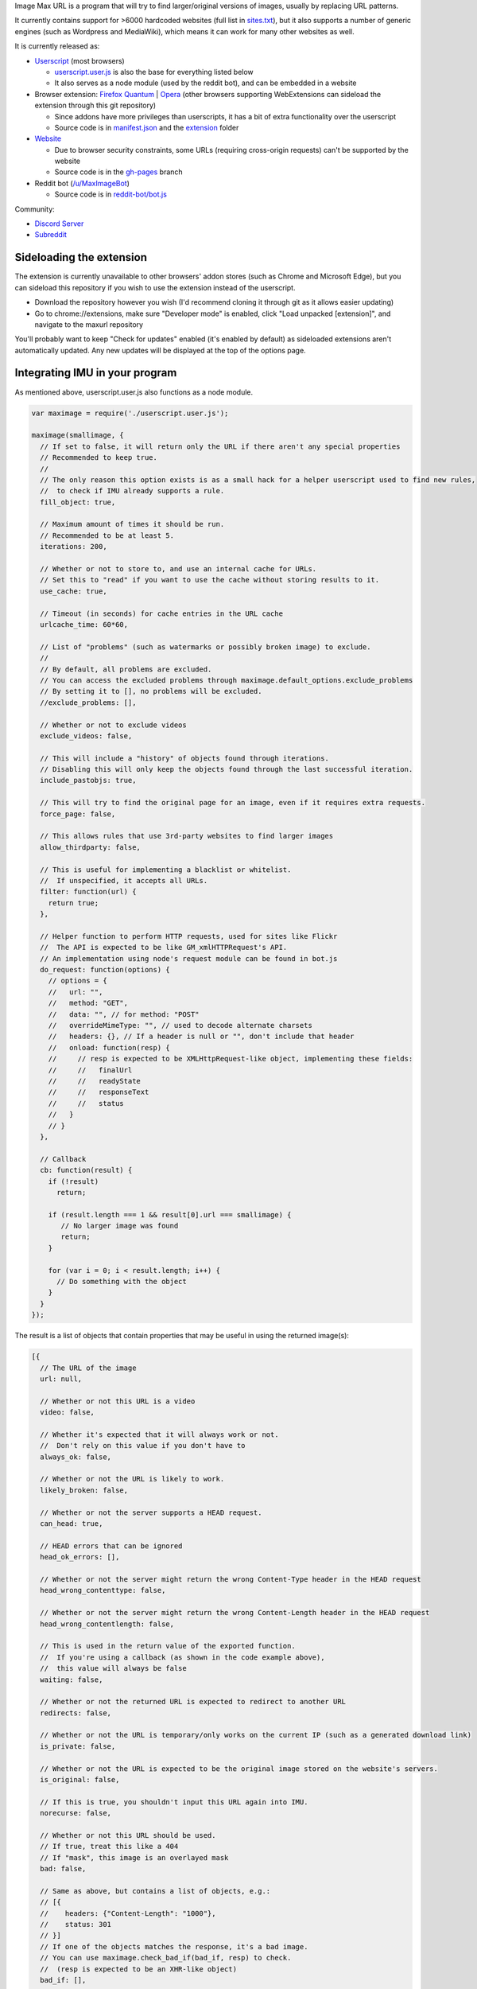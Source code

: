 .. raw:: html

   <p align="center">
     <img src="https://raw.githubusercontent.com/qsniyg/maxurl/master/resources/imu_opera_banner_transparent.png" alt="Image Max URL" title="Image Max URL" />
   </p>

Image Max URL is a program that will try to find larger/original versions of images, usually by replacing URL patterns.

It currently contains support for >6000 hardcoded websites (full list in `sites.txt <https://github.com/qsniyg/maxurl/blob/master/sites.txt>`__),
but it also supports a number of generic engines (such as Wordpress and MediaWiki), which means it can work for many other websites as well.

It is currently released as:

- `Userscript <https://greasyfork.org/en/scripts/36662-image-max-url>`__ (most browsers)

  - `userscript.user.js <https://github.com/qsniyg/maxurl/blob/master/userscript.user.js>`__ is also the base for everything listed below
  - It also serves as a node module (used by the reddit bot), and can be embedded in a website

- Browser extension: `Firefox Quantum <https://addons.mozilla.org/en-US/firefox/addon/image-max-url/>`__ | `Opera <https://addons.opera.com/en/extensions/details/image-max-url/>`__ (other browsers supporting WebExtensions can sideload the extension through this git repository)

  - Since addons have more privileges than userscripts, it has a bit of extra functionality over the userscript
  - Source code is in `manifest.json <https://github.com/qsniyg/maxurl/blob/master/manifest.json>`__ and the `extension <https://github.com/qsniyg/maxurl/tree/master/extension>`__ folder

- `Website <https://qsniyg.github.io/maxurl/>`__

  - Due to browser security constraints, some URLs (requiring cross-origin requests) can't be supported by the website
  - Source code is in the `gh-pages <https://github.com/qsniyg/maxurl/tree/gh-pages>`__ branch

- Reddit bot (`/u/MaxImageBot <https://www.reddit.com/user/MaxImageBot/>`__)

  - Source code is in `reddit-bot/bot.js <https://github.com/qsniyg/maxurl/blob/master/reddit-bot/bot.js>`__

Community:

- `Discord Server <https://discord.gg/fH9Pf54>`__

- `Subreddit <http://reddit.com/r/MaxImage>`__

*************************
Sideloading the extension
*************************

The extension is currently unavailable to other browsers' addon stores (such as Chrome and Microsoft Edge),
but you can sideload this repository if you wish to use the extension instead of the userscript.

- Download the repository however you wish (I'd recommend cloning it through git as it allows easier updating)

- Go to chrome://extensions, make sure "Developer mode" is enabled, click "Load unpacked [extension]", and navigate to the maxurl repository

You'll probably want to keep "Check for updates" enabled (it's enabled by default) as sideloaded extensions aren't automatically updated.
Any new updates will be displayed at the top of the options page.

*******************************
Integrating IMU in your program
*******************************

As mentioned above, userscript.user.js also functions as a node module.

.. code-block:: javascript

    var maximage = require('./userscript.user.js');

    maximage(smallimage, {
      // If set to false, it will return only the URL if there aren't any special properties
      // Recommended to keep true.
      //
      // The only reason this option exists is as a small hack for a helper userscript used to find new rules,
      //  to check if IMU already supports a rule.
      fill_object: true,

      // Maximum amount of times it should be run.
      // Recommended to be at least 5.
      iterations: 200,

      // Whether or not to store to, and use an internal cache for URLs.
      // Set this to "read" if you want to use the cache without storing results to it.
      use_cache: true,

      // Timeout (in seconds) for cache entries in the URL cache
      urlcache_time: 60*60,

      // List of "problems" (such as watermarks or possibly broken image) to exclude.
      //
      // By default, all problems are excluded.
      // You can access the excluded problems through maximage.default_options.exclude_problems
      // By setting it to [], no problems will be excluded.
      //exclude_problems: [],

      // Whether or not to exclude videos
      exclude_videos: false,

      // This will include a "history" of objects found through iterations.
      // Disabling this will only keep the objects found through the last successful iteration.
      include_pastobjs: true,

      // This will try to find the original page for an image, even if it requires extra requests.
      force_page: false,

      // This allows rules that use 3rd-party websites to find larger images
      allow_thirdparty: false,

      // This is useful for implementing a blacklist or whitelist.
      //  If unspecified, it accepts all URLs.
      filter: function(url) {
        return true;
      },

      // Helper function to perform HTTP requests, used for sites like Flickr
      //  The API is expected to be like GM_xmlHTTPRequest's API.
      // An implementation using node's request module can be found in bot.js
      do_request: function(options) {
        // options = {
        //   url: "",
        //   method: "GET",
        //   data: "", // for method: "POST"
        //   overrideMimeType: "", // used to decode alternate charsets
        //   headers: {}, // If a header is null or "", don't include that header
        //   onload: function(resp) {
        //     // resp is expected to be XMLHttpRequest-like object, implementing these fields:
        //     //   finalUrl
        //     //   readyState
        //     //   responseText
        //     //   status
        //   }
        // }
      },

      // Callback
      cb: function(result) {
        if (!result)
          return;

        if (result.length === 1 && result[0].url === smallimage) {
           // No larger image was found
           return;
        }

        for (var i = 0; i < result.length; i++) {
          // Do something with the object
        }
      }
    });

The result is a list of objects that contain properties that may be useful in using the returned image(s):

.. code-block:: javascript

    [{
      // The URL of the image
      url: null,

      // Whether or not this URL is a video
      video: false,

      // Whether it's expected that it will always work or not.
      //  Don't rely on this value if you don't have to
      always_ok: false,

      // Whether or not the URL is likely to work.
      likely_broken: false,

      // Whether or not the server supports a HEAD request.
      can_head: true,

      // HEAD errors that can be ignored
      head_ok_errors: [],

      // Whether or not the server might return the wrong Content-Type header in the HEAD request
      head_wrong_contenttype: false,

      // Whether or not the server might return the wrong Content-Length header in the HEAD request
      head_wrong_contentlength: false,

      // This is used in the return value of the exported function.
      //  If you're using a callback (as shown in the code example above),
      //  this value will always be false
      waiting: false,

      // Whether or not the returned URL is expected to redirect to another URL
      redirects: false,

      // Whether or not the URL is temporary/only works on the current IP (such as a generated download link)
      is_private: false,

      // Whether or not the URL is expected to be the original image stored on the website's servers.
      is_original: false,

      // If this is true, you shouldn't input this URL again into IMU.
      norecurse: false,

      // Whether or not this URL should be used.
      // If true, treat this like a 404
      // If "mask", this image is an overlayed mask
      bad: false,

      // Same as above, but contains a list of objects, e.g.:
      // [{
      //    headers: {"Content-Length": "1000"},
      //    status: 301
      // }]
      // If one of the objects matches the response, it's a bad image.
      // You can use maximage.check_bad_if(bad_if, resp) to check.
      //  (resp is expected to be an XHR-like object)
      bad_if: [],

      // Whether or not this URL is a "fake" URL that was used internally (i.e. if true, don't use this)
      fake: false,

      // Headers required to view the returned URL
      //  If a header is null, don't include that header.
      headers: {},

      // Additional properties that could be useful
      extra: {
        // The original page where this image was hosted
        page: null,

        // The title/caption attached to the image
        caption: null
      },

      // If set, this is a more descriptive filename for the image
      filename: "",

      // A list of problems with this image. Use exclude_problems to exclude images with specific problems
      problems: {
        // If true, the image is likely larger than the one inputted, but it also has a watermark (when the inputted one doesn't)
        watermark: false,

        // If true, the image is likely smaller than the one inputted, but it has no watermark
        smaller: false,

        // If true, the image might be entirely different from the one inputted
        possibly_different: false,

        // If true, the image might be broken (such as GIFs on Tumblr)
        possibly_broken: false
      }
    }]

************
Contributing
************

Contributions are always greatly appreciated! If you have any bug reports, feature requests, or new websites you want supported,
please file an issue here.

Translations
============

Currently translations are stored inside the source code (userscript.user.js). I'm currently working on trying to separate this into a separate
file in order to make this easier for translators, but for now:

* All message strings are stored as a JS object as ``strings`` (search for ``var strings =`` in the source code, it's near the top)
* Each translated language is specified under a message ID.
* Language subtags are currently ignored. For example, "en" is used instead of "en-US".
